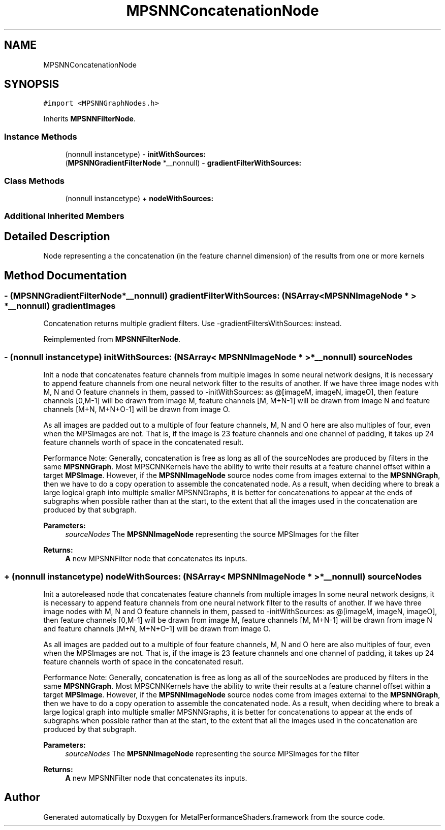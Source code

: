 .TH "MPSNNConcatenationNode" 3 "Thu Feb 8 2018" "Version MetalPerformanceShaders-100" "MetalPerformanceShaders.framework" \" -*- nroff -*-
.ad l
.nh
.SH NAME
MPSNNConcatenationNode
.SH SYNOPSIS
.br
.PP
.PP
\fC#import <MPSNNGraphNodes\&.h>\fP
.PP
Inherits \fBMPSNNFilterNode\fP\&.
.SS "Instance Methods"

.in +1c
.ti -1c
.RI "(nonnull instancetype) \- \fBinitWithSources:\fP"
.br
.ti -1c
.RI "(\fBMPSNNGradientFilterNode\fP *__nonnull) \- \fBgradientFilterWithSources:\fP"
.br
.in -1c
.SS "Class Methods"

.in +1c
.ti -1c
.RI "(nonnull instancetype) + \fBnodeWithSources:\fP"
.br
.in -1c
.SS "Additional Inherited Members"
.SH "Detailed Description"
.PP 
Node representing a the concatenation (in the feature channel dimension) of the results from one or more kernels 
.SH "Method Documentation"
.PP 
.SS "\- (\fBMPSNNGradientFilterNode\fP*__nonnull) gradientFilterWithSources: (NSArray< \fBMPSNNImageNode\fP * > *__nonnull) gradientImages"
Concatenation returns multiple gradient filters\&. Use -gradientFiltersWithSources: instead\&. 
.PP
Reimplemented from \fBMPSNNFilterNode\fP\&.
.SS "\- (nonnull instancetype) initWithSources: (NSArray< \fBMPSNNImageNode\fP * > *__nonnull) sourceNodes"
Init a node that concatenates feature channels from multiple images  In some neural network designs, it is necessary to append feature channels from one neural network filter to the results of another\&. If we have three image nodes with M, N and O feature channels in them, passed to -initWithSources: as @[imageM, imageN, imageO], then feature channels [0,M-1] will be drawn from image M, feature channels [M, M+N-1] will be drawn from image N and feature channels [M+N, M+N+O-1] will be drawn from image O\&.
.PP
As all images are padded out to a multiple of four feature channels, M, N and O here are also multiples of four, even when the MPSImages are not\&. That is, if the image is 23 feature channels and one channel of padding, it takes up 24 feature channels worth of space in the concatenated result\&.
.PP
Performance Note: Generally, concatenation is free as long as all of the sourceNodes are produced by filters in the same \fBMPSNNGraph\fP\&. Most MPSCNNKernels have the ability to write their results at a feature channel offset within a target \fBMPSImage\fP\&. However, if the \fBMPSNNImageNode\fP source nodes come from images external to the \fBMPSNNGraph\fP, then we have to do a copy operation to assemble the concatenated node\&. As a result, when deciding where to break a large logical graph into multiple smaller MPSNNGraphs, it is better for concatenations to appear at the ends of subgraphs when possible rather than at the start, to the extent that all the images used in the concatenation are produced by that subgraph\&.
.PP
\fBParameters:\fP
.RS 4
\fIsourceNodes\fP The \fBMPSNNImageNode\fP representing the source MPSImages for the filter 
.RE
.PP
\fBReturns:\fP
.RS 4
\fBA\fP new MPSNNFilter node that concatenates its inputs\&. 
.RE
.PP

.SS "+ (nonnull instancetype) nodeWithSources: (NSArray< \fBMPSNNImageNode\fP * > *__nonnull) sourceNodes"
Init a autoreleased node that concatenates feature channels from multiple images  In some neural network designs, it is necessary to append feature channels from one neural network filter to the results of another\&. If we have three image nodes with M, N and O feature channels in them, passed to -initWithSources: as @[imageM, imageN, imageO], then feature channels [0,M-1] will be drawn from image M, feature channels [M, M+N-1] will be drawn from image N and feature channels [M+N, M+N+O-1] will be drawn from image O\&.
.PP
As all images are padded out to a multiple of four feature channels, M, N and O here are also multiples of four, even when the MPSImages are not\&. That is, if the image is 23 feature channels and one channel of padding, it takes up 24 feature channels worth of space in the concatenated result\&.
.PP
Performance Note: Generally, concatenation is free as long as all of the sourceNodes are produced by filters in the same \fBMPSNNGraph\fP\&. Most MPSCNNKernels have the ability to write their results at a feature channel offset within a target \fBMPSImage\fP\&. However, if the \fBMPSNNImageNode\fP source nodes come from images external to the \fBMPSNNGraph\fP, then we have to do a copy operation to assemble the concatenated node\&. As a result, when deciding where to break a large logical graph into multiple smaller MPSNNGraphs, it is better for concatenations to appear at the ends of subgraphs when possible rather than at the start, to the extent that all the images used in the concatenation are produced by that subgraph\&.
.PP
\fBParameters:\fP
.RS 4
\fIsourceNodes\fP The \fBMPSNNImageNode\fP representing the source MPSImages for the filter 
.RE
.PP
\fBReturns:\fP
.RS 4
\fBA\fP new MPSNNFilter node that concatenates its inputs\&. 
.RE
.PP


.SH "Author"
.PP 
Generated automatically by Doxygen for MetalPerformanceShaders\&.framework from the source code\&.
